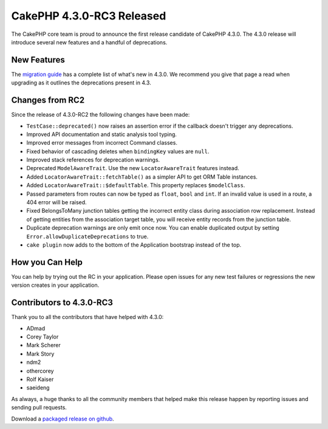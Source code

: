 CakePHP 4.3.0-RC3 Released
==========================

The CakePHP core team is proud to announce the first release candidate of
CakePHP 4.3.0. The 4.3.0 release will introduce several new features and
a handful of deprecations. 

New Features
------------

The `migration guide
<https://book.cakephp.org/4.next/en/appendices/4-3-migration-guide.html>`_ has
a complete list of what's new in 4.3.0. We recommend you give that page a read
when upgrading as it outlines the deprecations present in 4.3.

Changes from RC2
----------------

Since the release of 4.3.0-RC2 the following changes have been made:

* ``TestCase::deprecated()`` now raises an assertion error if the callback
  doesn't trigger any deprecations.
* Improved API documentation and static analysis tool typing.
* Improved error messages from incorrect Command classes.
* Fixed behavior of cascading deletes when ``bindingKey`` values are ``null``.
* Improved stack references for deprecation warnings.
* Deprecated ``ModelAwareTrait``. Use the new ``LocatorAwareTrait`` features
  instead.
* Added ``LocatorAwareTrait::fetchTable()`` as a simpler API to get ORM Table
  instances.
* Added ``LocatorAwareTrait::$defaultTable``. This property replaces
  ``$modelClass``.
* Passed parameters from routes can now be typed as ``float``, ``bool`` and ``int``.
  If an invalid value is used in a route, a 404 error will be raised.
* Fixed BelongsToMany junction tables getting the incorrect entity class during
  association row replacement. Instead of getting entities from the association
  target table, you will receive entity records from the junction table.
* Duplicate deprecation warnings are only emit once now. You can enable
  duplicated output by setting ``Error.allowDuplicateDeprecations`` to true.
* ``cake plugin`` now adds to the bottom of the Application bootstrap instead of
  the top.

How you Can Help
----------------

You can help by trying out the RC in your application. Please open issues for
any new test failures or regressions the new version creates in your
application.

Contributors to 4.3.0-RC3
---------------------------

Thank you to all the contributors that have helped with 4.3.0:

* ADmad
* Corey Taylor
* Mark Scherer
* Mark Story
* ndm2
* othercorey
* Rolf Kaiser
* saeideng

As always, a huge thanks to all the community members that helped make this
release happen by reporting issues and sending pull requests.

Download a `packaged release on github
<https://github.com/cakephp/cakephp/releases>`_.

.. author:: markstory
.. categories:: news
.. tags:: release,news
